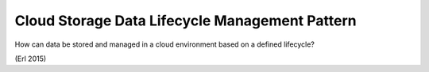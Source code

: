.. _cloud_storage_data_lifecycle_management_pattern:

***********************************************
Cloud Storage Data Lifecycle Management Pattern
***********************************************

How can data be stored and managed in a cloud environment based on a defined lifecycle?

(Erl 2015)
